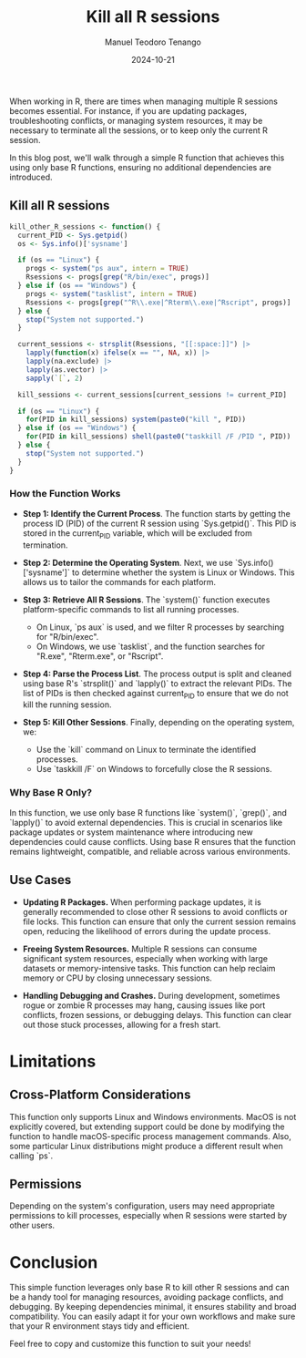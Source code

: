 #+author: Manuel Teodoro Tenango
#+title: Kill all R sessions
#+image: /img/software_rip.png
#+draft: false
#+date: 2024-10-21
#+description: One R session to rule them all
#+tags: ["R basics", "R functions"]
#+categories: ["R"]
#+archives: ["2024"]

When working in R, there are times when managing multiple R sessions becomes essential. For instance, if you are updating packages, troubleshooting conflicts, or managing system resources, it may be necessary to terminate all the sessions, or to keep only the current R session.

In this blog post, we'll walk through a simple R function that achieves this using only base R functions, ensuring no additional dependencies are introduced.

** Kill all R sessions

#+begin_src R
kill_other_R_sessions <- function() { 
  current_PID <- Sys.getpid()
  os <- Sys.info()['sysname']

  if (os == "Linux") {
    progs <- system("ps aux", intern = TRUE)
    Rsessions <- progs[grep("R/bin/exec", progs)]
  } else if (os == "Windows") {
    progs <- system("tasklist", intern = TRUE)
    Rsessions <- progs[grep("^R\\.exe|^Rterm\\.exe|^Rscript", progs)]
  } else {
    stop("System not supported.")
  }
  
  current_sessions <- strsplit(Rsessions, "[[:space:]]") |> 
    lapply(function(x) ifelse(x == "", NA, x)) |> 
    lapply(na.exclude) |> 
    lapply(as.vector) |> 
    sapply(`[`, 2)
  
  kill_sessions <- current_sessions[current_sessions != current_PID]

  if (os == "Linux") {
    for(PID in kill_sessions) system(paste0("kill ", PID)) 
  } else if (os == "Windows") {
    for(PID in kill_sessions) shell(paste0("taskkill /F /PID ", PID))
  } else {
    stop("System not supported.")
  }
}
#+end_src

*** How the Function Works
- *Step 1: Identify the Current Process*. The function starts by getting the process ID (PID) of the current R session using `Sys.getpid()`. This PID is stored in the current_PID variable, which will be excluded from termination.

- *Step 2: Determine the Operating System*. Next, we use `Sys.info()['sysname']` to determine whether the system is Linux or Windows. This allows us to tailor the commands for each platform.

- *Step 3: Retrieve All R Sessions*. The `system()` function executes platform-specific commands to list all running processes.

  - On Linux, `ps aux` is used, and we filter R processes by searching for "R/bin/exec".
  - On Windows, we use `tasklist`, and the function searches for "R.exe", "Rterm.exe", or "Rscript".
    
- *Step 4: Parse the Process List*. The process output is split and cleaned using base R's `strsplit()` and `lapply()` to extract the relevant PIDs. The list of PIDs is then checked against current_PID to ensure that we do not kill the running session.

- *Step 5: Kill Other Sessions*. Finally, depending on the operating system, we:
  - Use the `kill` command on Linux to terminate the identified processes.
  - Use `taskkill /F` on Windows to forcefully close the R sessions.


*** Why Base R Only?
In this function, we use only base R functions like `system()`, `grep()`, and `lapply()` to avoid external dependencies. This is crucial in scenarios like package updates or system maintenance where introducing new dependencies could cause conflicts. Using base R ensures that the function remains lightweight, compatible, and reliable across various environments.

** Use Cases
- *Updating R Packages.* When performing package updates, it is generally recommended to close other R sessions to avoid conflicts or file locks. This function can ensure that only the current session remains open, reducing the likelihood of errors during the update process.

- *Freeing System Resources.* Multiple R sessions can consume significant system resources, especially when working with large datasets or memory-intensive tasks. This function can help reclaim memory or CPU by closing unnecessary sessions.

- *Handling Debugging and Crashes.* During development, sometimes rogue or zombie R processes may hang, causing issues like port conflicts, frozen sessions, or debugging delays. This function can clear out those stuck processes, allowing for a fresh start.

* Limitations
** Cross-Platform Considerations
This function only supports Linux and Windows environments. MacOS is not explicitly covered, but extending support could be done by modifying the function to handle macOS-specific process management commands. Also, some particular Linux distributions might produce a different result when calling `ps`.

** Permissions
Depending on the system's configuration, users may need appropriate permissions to kill processes, especially when R sessions were started by other users.

* Conclusion
This simple function leverages only base R to kill other R sessions and can be a handy tool for managing resources, avoiding package conflicts, and debugging. By keeping dependencies minimal, it ensures stability and broad compatibility. You can easily adapt it for your own workflows and make sure that your R environment stays tidy and efficient.

Feel free to copy and customize this function to suit your needs!
